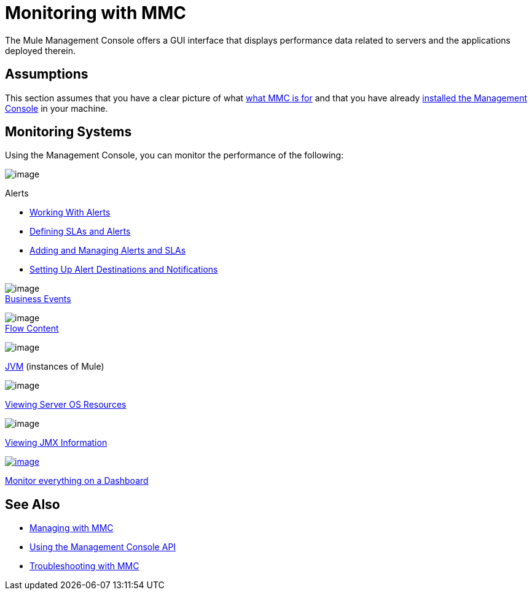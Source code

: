 = Monitoring with MMC

The Mule Management Console offers a GUI interface that displays performance data related to servers and the applications deployed therein.

== Assumptions

This section assumes that you have a clear picture of what link:/documentation/display/current/Mule+Management+Console[what MMC is for] and that you have already link:/documentation/display/current/Installing+MMC[installed the Management Console] in your machine.

== Monitoring Systems

Using the Management Console, you can monitor the performance of the following:

image:/documentation/download/thumbnails/122752023/icon-alert-blue-big.png?version=1&modificationDate=1381417543478[image] +

Alerts

** http://www.mulesoft.org/documentation/display/current/Working+With+Alerts[Working With Alerts]
**  http://www.mulesoft.org/documentation/display/current/Defining+SLAs+and+Alerts[Defining SLAs and Alerts]
**  http://www.mulesoft.org/documentation/display/current/Adding+and+Managing+Alerts+and+SLAs[Adding and Managing Alerts and SLAs]
**  http://www.mulesoft.org/documentation/display/current/Setting+Up+Alert+Destinations+and+Notifications[Setting Up Alert Destinations and Notifications]  +

image:/documentation/download/thumbnails/122752023/icon-building2-blue-big.png?version=1&modificationDate=1381417602869[image] +
link:/documentation/display/current/Analyzing+Business+Events[Business Events]

image:/documentation/download/thumbnails/122752023/icon-clipboard-blue-big+%281%29.png?version=1&modificationDate=1381417931287[image] +
link:/documentation/display/current/Analyzing+Flow+Processing+and+Payloads[Flow Content]

image:/documentation/download/thumbnails/122752023/icon-mulesoftm-blue-big.png?version=1&modificationDate=1381418125331[image] +

link:/documentation/display/current/Managing+Mule+Servers+Clusters+and+Groups[JVM] (instances of Mule)

image:/documentation/download/thumbnails/122752023/icon-graph-blue-big.png?version=1&modificationDate=1381501784881[image] +

link:/documentation/display/current/Viewing+Server+OS+Resources[Viewing Server OS Resources]

image:/documentation/download/thumbnails/122752023/icon-jigsaw-blue-big.png?version=1&modificationDate=1381501813375[image] +

link:/documentation/display/current/Viewing+JMX+Information[Viewing JMX Information]

http://www.mulesoft.org/documentation/display/current/Customizing+the+Dashboard[image:/documentation/download/thumbnails/122752023/icon-dashboard-blue-big.png?version=1&modificationDate=1381417840867[image]] +

link:/documentation/display/current/Customizing+the+Dashboard[Monitor everything on a Dashboard]

== See Also

*  link:/documentation/display/current/Managing+with+MMC[Managing with MMC]
*  link:/documentation/display/current/Using+the+Management+Console+API[Using the Management Console API]
*  link:/documentation/display/current/Troubleshooting+with+MMC[Troubleshooting with MMC]
